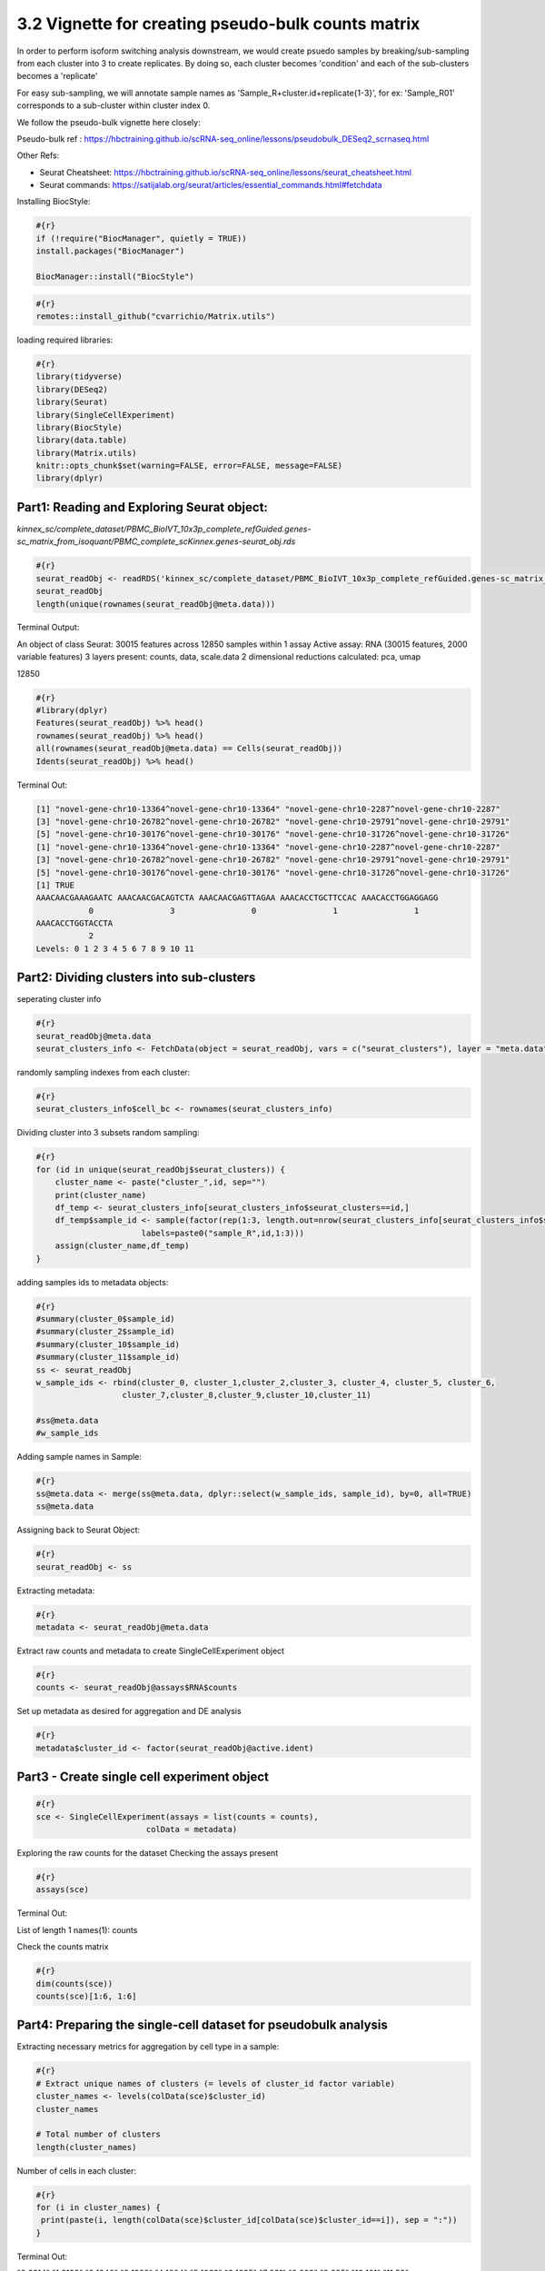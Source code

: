 3.2 Vignette for creating pseudo-bulk counts matrix 
====================================================

In order to perform isoform switching analysis downstream, we would create psuedo samples by breaking/sub-sampling from each cluster into 3 to create replicates.
By doing so, each cluster becomes 'condition' and each of the sub-clusters becomes a 'replicate'

For easy sub-sampling, we will annotate sample names as 'Sample_R+cluster.id+replicate{1-3}', for ex: 'Sample_R01' corresponds to a sub-cluster within cluster index 0.

We follow the pseudo-bulk vignette here closely:

Pseudo-bulk ref : https://hbctraining.github.io/scRNA-seq_online/lessons/pseudobulk_DESeq2_scrnaseq.html

Other Refs:

- Seurat Cheatsheet: https://hbctraining.github.io/scRNA-seq_online/lessons/seurat_cheatsheet.html
- Seurat commands: https://satijalab.org/seurat/articles/essential_commands.html#fetchdata



Installing BiocStyle:

.. code:: bash

    #{r}
    if (!require("BiocManager", quietly = TRUE))
    install.packages("BiocManager")
    
    BiocManager::install("BiocStyle")


.. code:: bash

    #{r}
    remotes::install_github("cvarrichio/Matrix.utils") 

loading required libraries:

.. code:: bash

    #{r}
    library(tidyverse)
    library(DESeq2)
    library(Seurat)
    library(SingleCellExperiment)
    library(BiocStyle)
    library(data.table)
    library(Matrix.utils)
    knitr::opts_chunk$set(warning=FALSE, error=FALSE, message=FALSE)
    library(dplyr)


Part1: Reading and Exploring Seurat object: 
~~~~~~~~~~~~~~~~~~~~~~~~~~~~~~~~~~~~~~~~~~~~

`kinnex_sc/complete_dataset/PBMC_BioIVT_10x3p_complete_refGuided.genes-sc_matrix_from_isoquant/PBMC_complete_scKinnex.genes-seurat_obj.rds`

.. code:: bash

    #{r}
    seurat_readObj <- readRDS('kinnex_sc/complete_dataset/PBMC_BioIVT_10x3p_complete_refGuided.genes-sc_matrix_from_isoquant/PBMC_complete_scKinnex.genes-seurat_obj.rds')
    seurat_readObj
    length(unique(rownames(seurat_readObj@meta.data)))

Terminal Output:

An object of class Seurat:
30015 features across 12850 samples within 1 assay 
Active assay: RNA (30015 features, 2000 variable features)
3 layers present: counts, data, scale.data
2 dimensional reductions calculated: pca, umap


12850

.. code:: bash

    #{r}
    #library(dplyr)
    Features(seurat_readObj) %>% head()
    rownames(seurat_readObj) %>% head()
    all(rownames(seurat_readObj@meta.data) == Cells(seurat_readObj))
    Idents(seurat_readObj) %>% head()

Terminal Out: 

.. code:: bash
    
    [1] "novel-gene-chr10-13364^novel-gene-chr10-13364" "novel-gene-chr10-2287^novel-gene-chr10-2287"  
    [3] "novel-gene-chr10-26782^novel-gene-chr10-26782" "novel-gene-chr10-29791^novel-gene-chr10-29791"
    [5] "novel-gene-chr10-30176^novel-gene-chr10-30176" "novel-gene-chr10-31726^novel-gene-chr10-31726"
    [1] "novel-gene-chr10-13364^novel-gene-chr10-13364" "novel-gene-chr10-2287^novel-gene-chr10-2287"  
    [3] "novel-gene-chr10-26782^novel-gene-chr10-26782" "novel-gene-chr10-29791^novel-gene-chr10-29791"
    [5] "novel-gene-chr10-30176^novel-gene-chr10-30176" "novel-gene-chr10-31726^novel-gene-chr10-31726"
    [1] TRUE
    AAACAACGAAAGAATC AAACAACGACAGTCTA AAACAACGAGTTAGAA AAACACCTGCTTCCAC AAACACCTGGAGGAGG 
               0                3                0                1                1 
    AAACACCTGGTACCTA 
               2 
    Levels: 0 1 2 3 4 5 6 7 8 9 10 11



Part2: Dividing clusters into sub-clusters
~~~~~~~~~~~~~~~~~~~~~~~~~~~~~~~~~~~~~~~~~~

seperating cluster info

.. code:: bash

    #{r}
    seurat_readObj@meta.data
    seurat_clusters_info <- FetchData(object = seurat_readObj, vars = c("seurat_clusters"), layer = "meta.data")


randomly sampling indexes from each cluster:

.. code:: bash

    #{r}
    seurat_clusters_info$cell_bc <- rownames(seurat_clusters_info)


Dividing cluster into 3 subsets random sampling:

.. code:: bash

    #{r}
    for (id in unique(seurat_readObj$seurat_clusters)) {
        cluster_name <- paste("cluster_",id, sep="")
        print(cluster_name)
        df_temp <- seurat_clusters_info[seurat_clusters_info$seurat_clusters==id,]
        df_temp$sample_id <- sample(factor(rep(1:3, length.out=nrow(seurat_clusters_info[seurat_clusters_info$seurat_clusters==id,])), 
                          labels=paste0("sample_R",id,1:3)))
        assign(cluster_name,df_temp)
    }

adding samples ids to metadata objects:

.. code:: bash

    #{r}
    #summary(cluster_0$sample_id)
    #summary(cluster_2$sample_id)
    #summary(cluster_10$sample_id)
    #summary(cluster_11$sample_id)
    ss <- seurat_readObj
    w_sample_ids <- rbind(cluster_0, cluster_1,cluster_2,cluster_3, cluster_4, cluster_5, cluster_6,    
                      cluster_7,cluster_8,cluster_9,cluster_10,cluster_11)

    #ss@meta.data
    #w_sample_ids

Adding sample names in Sample:

.. code:: bash

    #{r}
    ss@meta.data <- merge(ss@meta.data, dplyr::select(w_sample_ids, sample_id), by=0, all=TRUE)
    ss@meta.data

Assigning back to Seurat Object:

.. code:: bash

    #{r}
    seurat_readObj <- ss

  
Extracting metadata:

.. code:: bash

    #{r}
    metadata <- seurat_readObj@meta.data


Extract raw counts and metadata to create SingleCellExperiment object

.. code:: bash

    #{r}
    counts <- seurat_readObj@assays$RNA$counts


Set up metadata as desired for aggregation and DE analysis

.. code:: bash

    #{r}
    metadata$cluster_id <- factor(seurat_readObj@active.ident)

Part3 - Create single cell experiment object
~~~~~~~~~~~~~~~~~~~~~~~~~~~~~~~~~~~~~~~~~~~~~


.. code:: bash

    #{r}
    sce <- SingleCellExperiment(assays = list(counts = counts), 
                           colData = metadata)


Exploring the raw counts for the dataset
Checking the assays present

.. code:: bash

    #{r}
    assays(sce)

Terminal Out:

List of length 1
names(1): counts

Check the counts matrix

.. code:: bash

    #{r}
    dim(counts(sce))
    counts(sce)[1:6, 1:6]


Part4: Preparing the single-cell dataset for pseudobulk analysis
~~~~~~~~~~~~~~~~~~~~~~~~~~~~~~~~~~~~~~~~~~~~~~~~~~~~~~~~~~~~~~~~~~~

Extracting necessary metrics for aggregation by cell type in a sample:

.. code:: bash

    #{r}
    # Extract unique names of clusters (= levels of cluster_id factor variable)
    cluster_names <- levels(colData(sce)$cluster_id)
    cluster_names

    # Total number of clusters
    length(cluster_names)


Number of cells in each cluster:

.. code:: bash

    #{r}
    for (i in cluster_names) {
     print(paste(i, length(colData(sce)$cluster_id[colData(sce)$cluster_id==i]), sep = ":"))
    }

Terminal Out:

"0:2314"
"1:2123"
"2:1940"
"3:1822"
"4:1604"
"5:1062"
"6:1035"
"7:281"
"8:280"
"9:235"
"10:101"
"11:53"


.. code:: bash

    #{r}
    # Extract unique names of samples (= levels of sample_id factor variable)
    sample_names <- levels(colData(sce)$sample_id)
    sample_names

    # Total number of samples
    length(sample_names)   


Part5: Subset metadata
~~~~~~~~~~~~~~~~~~~~~~~

Subset metadata to include only the variables you want to aggregate across (here, we want to aggregate by sample and by cluster)

.. code:: bash

    #{r}
    #colData(sce)
    groups <- colData(sce)[, c("cluster_id", "sample_id")]
    head(groups)

Aggregate across cluster-sample groups
- transposing row/columns to have cell_ids as row names matching those of groups

.. code:: bash

    #{r}
    aggr_counts <- aggregate.Matrix(t(counts(sce)), 
                                groupings = groups, fun = "sum") 

Exploring aggregated output matrix

.. code:: bash

    #{r}
    class(aggr_counts)
    dim(aggr_counts)
    aggr_counts[1:6, 1:6]

Transpose aggregated matrix to have genes as rows and samples as columns

.. code:: bash

    #{r}
    aggr_counts <- t(aggr_counts)
    aggr_counts[1:6, 1:6]

Understanding tstrsplit()

.. code:: bash

    #{r}
    ## Exploring structure of function output (list)
    tstrsplit(colnames(aggr_counts), "_") %>% str()

    ## Comparing the first 10 elements of our input and output strings
    head(colnames(aggr_counts), n = 10)
    head(tstrsplit(colnames(aggr_counts), "_")[[1]], n = 10)

    aggr_counts


.. code:: bash

    #{r}
    # As a reminder, we stored our cell types in a vector called cluster_names
    cluster_names


    # Loop over all cell types to extract corresponding counts, and store information in a list

    ## Initiate empty list
    counts_ls <- list()

    for (i in 1:length(cluster_names)) {

        ## Extract indexes of columns in the global matrix that match a given cluster
        column_idx <- which(tstrsplit(colnames(aggr_counts), "_")[[1]] == cluster_names[i])
  
        ## Store corresponding sub-matrix as one element of a list
        counts_ls[[i]] <- aggr_counts[, column_idx]
        names(counts_ls)[i] <- cluster_names[i]

    }

    # Explore the different components of the list
    str(counts_ls)  


Part6: Generating matching metadata at the sample-level
~~~~~~~~~~~~~~~~~~~~~~~~~~~~~~~~~~~~~~~~~~~~~~~~~~~~~~~~


.. code:: bash

    #{r}
    # Reminder: explore structure of metadata
    head(colData(sce))

    # Extract sample-level variables
    metadata <- colData(sce) %>% 
    as.data.frame() %>% 
    dplyr::select(seurat_clusters,sample_id)

    dim(metadata)
    head(metadata)

    # Exclude duplicated rows
    metadata <- metadata[!duplicated(metadata), ]

    dim(metadata)
    head(metadata)


Rename rows:

.. code:: bash

    #{r}
    rownames(metadata) <- metadata$sample_id
    head(metadata)

Number of cells per sample and cluster

.. code:: bash

    #{r}
    t <- table(colData(sce)$sample_id,
           colData(sce)$cluster_id)
    t 


.. code:: bash

    #{r}
    temp <- '11_sample_R113'
    tstrsplit(temp, "_")[[1]]
    paste(tstrsplit(temp, "_")[[2]],tstrsplit(temp, "_")[[3]],sep='_')

Creating metadata list

.. code:: bash

    #{r}
    ## Initiate empty list
    metadata_ls <- list()

    for (i in 1:length(counts_ls)) {
  
        ## Initiate a data frame for cluster i with one row per sample (matching column names in the counts matrix)
        df <- data.frame(cluster_sample_id = colnames(counts_ls[[i]]))
        head(df)
        ## Use tstrsplit() to separate cluster (cell type) and sample IDs
        df$cluster_id <- tstrsplit(df$cluster_sample_id, "_")[[1]]
        df$sample_id  <- paste(tstrsplit(temp, "_")[[2]],tstrsplit(temp, "_")[[3]],sep='_')

    
        ## Retrieve cell count information for this cluster from global cell count table
        idx <- which(colnames(t) == unique(df$cluster_id))
        cell_counts <- t[, idx]
        ## Remove samples with zero cell contributing to the cluster
        cell_counts <- cell_counts[cell_counts > 0]
    
        ## Match order of cell_counts and sample_ids
        sample_order <- match(df$sample_id, names(cell_counts))
        cell_counts <- cell_counts[sample_order]
    
        ## Append cell_counts to data frame
        df$cell_count <- cell_counts
    
    
        ## Join data frame (capturing metadata specific to cluster) to generic metadata
        df <- plyr::join(df, metadata, 
                     by = intersect(names(df), names(metadata)))
    
        ## Update rownames of metadata to match colnames of count matrix, as needed later for DE
        rownames(df) <- df$cluster_sample_id
    
        ## Store complete metadata for cluster i in list
        metadata_ls[[i]] <- df
        names(metadata_ls)[i] <- unique(df$cluster_id)
        }

    # Explore the different components of the list
    str(metadata_ls)


we have matching lists of counts matrices and sample-level metadata for each cell type, and we are ready to proceed with pseudobulk differential expression analysis.

.. code:: bash

    #{r}
    # Double-check that both lists have same names
    all(names(counts_ls) == names(metadata_ls))
    #counts_ls$`0`
    #counts_ls[[idx]]

In absence of 'group_id', we can assign cluster names as groups

.. code:: bash

    #{r}
    colnames(counts_ls[[1]])


merging the matrices - one for each cluster - corresponding to counts for 3 replicates - to get gene counts:

.. code:: bash

    #{r}
    merged_sm <- RowMergeSparseMatrices(counts_ls[[1]],counts_ls[[2]])

    for (i in 3:length(counts_ls)) {
        print(i)
        print(colnames(counts_ls[[i]]))
        merged_sm <- RowMergeSparseMatrices(merged_sm, counts_ls[[i]])
    }

    colnames(merged_sm)


Writing combined counts to tsv:
Note - the tedious code below, which can use an R proficient R, worksaround the structure of the dgCsparse matrix object to assign rownames as 'isoquant_id' to thee final counts table.


.. code:: bash

    #{r}
    #head(merged_sm, 3)
    write.table(as.matrix(merged_sm), 
            file ="kinnex_sc/complete_dataset/pseudo_bulk_counts.tsv",
            row.names=TRUE,
            sep="\t")

    # temp <-
    # read.table(file ="kinnex_sc/complete_dataset/pseudo_bulk_counts.tsv",
    #            sep="\t")
    # 
    # 
    # temp$isoform_id <- rownames(temp)
    # head(temp)
    # 
    # write.table(temp,
    #             file ="kinnex_sc/complete_dataset/pseudo_bulk_counts.tsv",col.names = TRUE,
    #             sep="\t")


